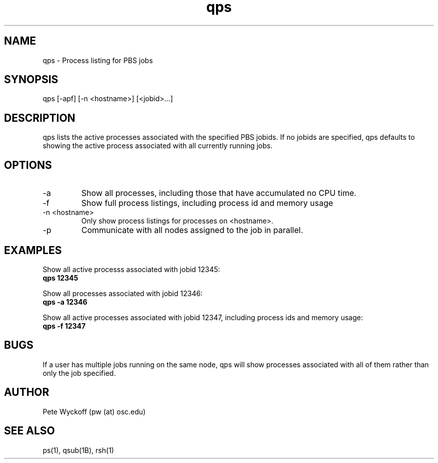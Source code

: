 .TH qps 1 "$Date$" "$Revision$" "PBS TOOLS"

.SH NAME
qps \- Process listing for PBS jobs

.SH SYNOPSIS
qps [-apf] [-n <hostname>] [<jobid>...]

.SH DESCRIPTION

qps lists the active processes associated with the specified PBS
jobids.  If no jobids are specified, qps defaults to showing the
active process associated with all currently running jobs.

.SH OPTIONS
.TP
\-a
Show all processes, including those that have accumulated no CPU time.
.TP
\-f
Show full process listings, including process id and memory usage
.TP
\-n <hostname>
Only show process listings for processes on <hostname>.
.TP
\-p
Communicate with all nodes assigned to the job in parallel.

.SH EXAMPLES

Show all active processs associated with jobid 12345:
.nf
.B qps 12345
.if
.PP

Show all processes associated with jobid 12346:
.nf
.B qps -a 12346
.fi
.PP

Show all active processes associated with jobid 12347, including
process ids and memory usage:
.nf
.B qps -f 12347
.fi
.PP

.SH BUGS
If a user has multiple jobs running on the same node, qps will show
processes associated with all of them rather than only the job
specified.

.SH AUTHOR
Pete Wyckoff (pw (at) osc.edu)

.SH SEE ALSO
ps(1), qsub(1B), rsh(1)
